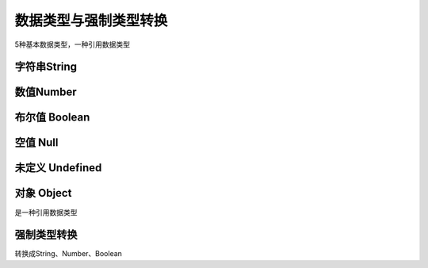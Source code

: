 
数据类型与强制类型转换
~~~~~~~~~~~~~~~~~~~~~~~~~~~~~~~~~~~~~~~~~~~~~~~~~~~~~~~~~~~~~
5种基本数据类型，一种引用数据类型


字符串String
-------------------------------------------------------------


数值Number
-------------------------------------------------------------


布尔值 Boolean
-------------------------------------------------------------


空值 Null
-------------------------------------------------------------


未定义 Undefined
-------------------------------------------------------------


对象 Object
-------------------------------------------------------------
是一种引用数据类型


强制类型转换
-------------------------------------------------------------
转换成String、Number、Boolean

